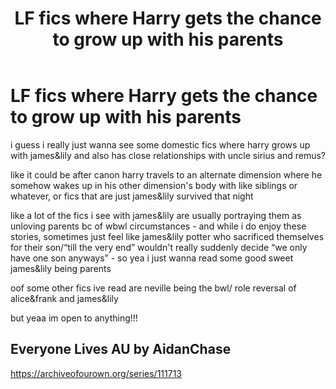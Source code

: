 #+TITLE: LF fics where Harry gets the chance to grow up with his parents

* LF fics where Harry gets the chance to grow up with his parents
:PROPERTIES:
:Author: nataliefwrites
:Score: 5
:DateUnix: 1585104508.0
:DateShort: 2020-Mar-25
:FlairText: Request
:END:
i guess i really just wanna see some domestic fics where harry grows up with james&lily and also has close relationships with uncle sirius and remus?

like it could be after canon harry travels to an alternate dimension where he somehow wakes up in his other dimension's body with like siblings or whatever, or fics that are just james&lily survived that night

like a lot of the fics i see with james&lily are usually portraying them as unloving parents bc of wbwl circumstances - and while i do enjoy these stories, sometimes just feel like james&lily potter who sacrificed themselves for their son/“till the very end” wouldn't really suddenly decide “we only have one son anyways” - so yea i just wanna read some good sweet james&lily being parents

oof some other fics ive read are neville being the bwl/ role reversal of alice&frank and james&lily

but yeaa im open to anything!!!


** Everyone Lives AU by AidanChase

[[https://archiveofourown.org/series/111713]]
:PROPERTIES:
:Author: ElaineofAstolat
:Score: 1
:DateUnix: 1585130320.0
:DateShort: 2020-Mar-25
:END:
